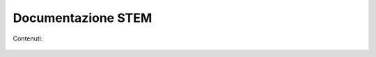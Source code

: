 .. Documentazione STEM documentation master file, created by
   sphinx-quickstart on Fri Jan 30 15:39:52 2015.
   You can adapt this file completely to your liking, but it should at least
   contain the root `toctree` directive.

Documentazione STEM
===============================================

Contenuti:


  .. toctree::
    :maxdepth: 2
    :glob:

    general
    tools/*


